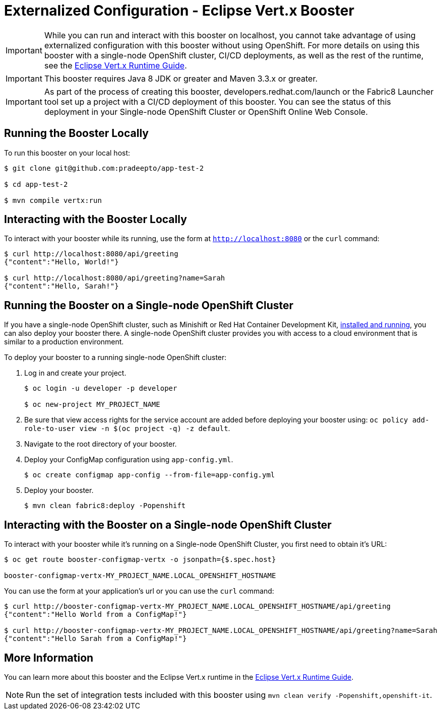 = Externalized Configuration - Eclipse Vert.x Booster

IMPORTANT: While you can run and interact with this booster on localhost, you cannot take advantage of using externalized configuration with this booster without using OpenShift. For more details on using this booster with a single-node OpenShift cluster, CI/CD deployments, as well as the rest of the runtime, see the link:http://appdev.openshift.io/docs/vertx-runtime.html[Eclipse Vert.x Runtime Guide].

IMPORTANT: This booster requires Java 8 JDK or greater and Maven 3.3.x or greater.

IMPORTANT: As part of the process of creating this booster, developers.redhat.com/launch or the Fabric8 Launcher tool set up a project with a CI/CD deployment of this booster. You can see the status of this deployment in your Single-node OpenShift Cluster or OpenShift Online Web Console.

== Running the Booster Locally
To run this booster on your local host:

[source,bash,options="nowrap",subs="attributes+"]
----
$ git clone git@github.com:pradeepto/app-test-2

$ cd app-test-2

$ mvn compile vertx:run
----

== Interacting with the Booster Locally
To interact with your booster while its running, use the form at `http://localhost:8080` or the `curl` command:

[source,bash,options="nowrap",subs="attributes+"]
----
$ curl http://localhost:8080/api/greeting
{"content":"Hello, World!"}

$ curl http://localhost:8080/api/greeting?name=Sarah
{"content":"Hello, Sarah!"}
----

== Running the Booster on a Single-node OpenShift Cluster
If you have a single-node OpenShift cluster, such as Minishift or Red Hat Container Development Kit, link:http://appdev.openshift.io/docs/minishift-installation.html[installed and running], you can also deploy your booster there. A single-node OpenShift cluster provides you with access to a cloud environment that is similar to a production environment.

To deploy your booster to a running single-node OpenShift cluster:

. Log in and create your project.
+
[source,bash,options="nowrap",subs="attributes+"]
----
$ oc login -u developer -p developer

$ oc new-project MY_PROJECT_NAME
----

. Be sure that view access rights for the service account are added before deploying your booster using: `oc policy add-role-to-user view -n $(oc project -q) -z default`.

. Navigate to the root directory of your booster.

. Deploy your ConfigMap configuration using `app-config.yml`.
+
[source,bash,options="nowrap",subs="attributes+"]
----
$ oc create configmap app-config --from-file=app-config.yml
----

. Deploy your booster.
+
[source,bash,options="nowrap",subs="attributes+"]
----
$ mvn clean fabric8:deploy -Popenshift
----


== Interacting with the Booster on a Single-node OpenShift Cluster

To interact with your booster while it's running on a Single-node OpenShift Cluster, you first need to obtain it's URL:

[source,bash,options="nowrap",subs="attributes+"]
----
$ oc get route booster-configmap-vertx -o jsonpath={$.spec.host}

booster-configmap-vertx-MY_PROJECT_NAME.LOCAL_OPENSHIFT_HOSTNAME
----

You can use the form at your application's url or you can use the `curl` command:

[source,bash,options="nowrap",subs="attributes+"]
----
$ curl http://booster-configmap-vertx-MY_PROJECT_NAME.LOCAL_OPENSHIFT_HOSTNAME/api/greeting
{"content":"Hello World from a ConfigMap!"}

$ curl http://booster-configmap-vertx-MY_PROJECT_NAME.LOCAL_OPENSHIFT_HOSTNAME/api/greeting?name=Sarah
{"content":"Hello Sarah from a ConfigMap!"}
----

== More Information
You can learn more about this booster and the Eclipse Vert.x runtime in the link:http://appdev.openshift.io/docs/vertx-runtime.html[Eclipse Vert.x Runtime Guide].

NOTE: Run the set of integration tests included with this booster using `mvn clean verify -Popenshift,openshift-it`.
